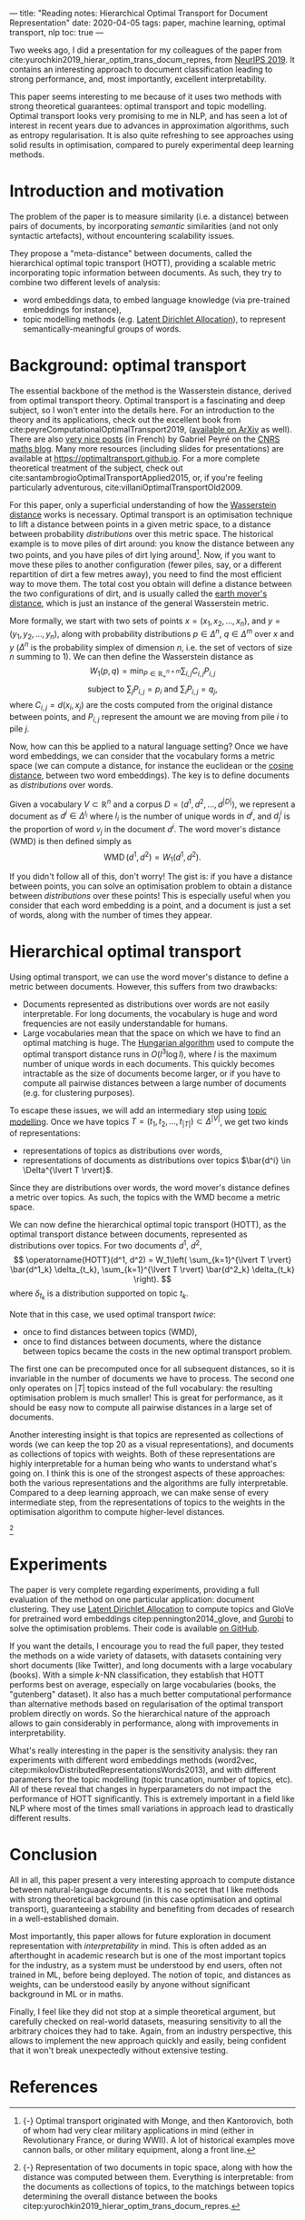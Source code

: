 ---
title: "Reading notes: Hierarchical Optimal Transport for Document Representation"
date: 2020-04-05
tags: paper, machine learning, optimal transport, nlp
toc: true
---

Two weeks ago, I did a presentation for my colleagues of the paper
from cite:yurochkin2019_hierar_optim_trans_docum_repres, from [[https://papers.nips.cc/book/advances-in-neural-information-processing-systems-32-2019][NeurIPS
2019]]. It contains an interesting approach to document classification
leading to strong performance, and, most importantly, excellent
interpretability.

This paper seems interesting to me because of it uses two methods with
strong theoretical guarantees: optimal transport and topic
modelling. Optimal transport looks very promising to me in NLP, and
has seen a lot of interest in recent years due to advances in
approximation algorithms, such as entropy regularisation. It is also
quite refreshing to see approaches using solid results in
optimisation, compared to purely experimental deep learning methods.

* Introduction and motivation

The problem of the paper is to measure similarity (i.e. a distance)
between pairs of documents, by incorporating /semantic/ similarities
(and not only syntactic artefacts), without encountering scalability
issues.

They propose a "meta-distance" between documents, called the
hierarchical optimal topic transport (HOTT), providing a scalable
metric incorporating topic information between documents. As such,
they try to combine two different levels of analysis:
- word embeddings data, to embed language knowledge (via pre-trained
  embeddings for instance),
- topic modelling methods (e.g. [[https://scikit-learn.org/stable/modules/decomposition.html#latentdirichletallocation][Latent Dirichlet Allocation]]), to
  represent semantically-meaningful groups of words.

* Background: optimal transport

The essential backbone of the method is the Wasserstein distance,
derived from optimal transport theory. Optimal transport is a
fascinating and deep subject, so I won't enter into the details
here. For an introduction to the theory and its applications, check
out the excellent book from
cite:peyreComputationalOptimalTransport2019, ([[https://arxiv.org/abs/1803.00567][available on ArXiv]] as
well). There are also [[https://images.math.cnrs.fr/Le-transport-optimal-numerique-et-ses-applications-Partie-1.html?lang=fr][very nice posts]] (in French) by Gabriel Peyré on
the [[https://images.math.cnrs.fr/][CNRS maths blog]]. Many more resources (including slides for
presentations) are available at
[[https://optimaltransport.github.io]]. For a more complete theoretical
treatment of the subject, check out
cite:santambrogioOptimalTransportApplied2015, or, if you're feeling
particularly adventurous, cite:villaniOptimalTransportOld2009.

For this paper, only a superficial understanding of how the
[[https://en.wikipedia.org/wiki/Wasserstein_metric][Wasserstein distance]] works is necessary. Optimal transport is an
optimisation technique to lift a distance between points in a given
metric space, to a distance between probability /distributions/ over
this metric space. The historical example is to move piles of dirt
around: you know the distance between any two points, and you have
piles of dirt lying around[fn:historical_ot]. Now, if you want to move these piles to
another configuration (fewer piles, say, or a different repartition of
dirt a few metres away), you need to find the most efficient way to
move them. The total cost you obtain will define a distance between
the two configurations of dirt, and is usually called the [[https://en.wikipedia.org/wiki/Earth_mover%27s_distance][earth
mover's distance]], which is just an instance of the general Wasserstein
metric.

[fn:historical_ot] {-} Optimal transport originated with Monge, and then
Kantorovich, both of whom had very clear military applications in mind
(either in Revolutionary France, or during WWII). A lot of historical
examples move cannon balls, or other military equipment, along a front
line.


More formally, we start with two sets of points $x = (x_1, x_2, \ldots,
      x_n)$, and $y = (y_1, y_2, \ldots, y_n)$, along with probability distributions $p \in \Delta^n$, $q \in \Delta^m$ over $x$ and $y$ ($\Delta^n$ is the probability simplex of dimension $n$, i.e. the set of vectors of size $n$ summing to 1). We can then define the Wasserstein distance as
\[
W_1(p, q) = \min_{P \in \mathbb{R}_+^{n\times m}} \sum_{i,j} C_{i,j} P_{i,j}
\]
\[
\text{subject to } \sum_j P_{i,j} = p_i \text{  and } \sum_i P_{i,j} = q_j,
\]
where $C_{i,j} = d(x_i, x_j)$ are the costs computed from the original distance between points, and $P_{i,j}$ represent the amount we are moving from pile $i$ to pile $j$.

Now, how can this be applied to a natural language setting? Once we
have word embeddings, we can consider that the vocabulary forms a
metric space (we can compute a distance, for instance the euclidean or
the [[https://en.wikipedia.org/wiki/Cosine_similarity][cosine distance]], between two word embeddings). The key is to
define documents as /distributions/ over words.

Given a vocabulary $V \subset \mathbb{R}^n$ and a corpus $D = (d^1, d^2, \ldots, d^{\lvert D \rvert})$, we represent a document as $d^i \in \Delta^{l_i}$ where $l_i$ is the number of unique words in $d^i$, and $d^i_j$ is the proportion of word $v_j$ in the document $d^i$.
The word mover's distance (WMD) is then defined simply as
\[ \operatorname{WMD}(d^1, d^2) = W_1(d^1, d^2). \]

If you didn't follow all of this, don't worry! The gist is: if you
have a distance between points, you can solve an optimisation problem
to obtain a distance between /distributions/ over these points! This
is especially useful when you consider that each word embedding is a
point, and a document is just a set of words, along with the number of
times they appear.

* Hierarchical optimal transport

Using optimal transport, we can use the word mover's distance to
define a metric between documents. However, this suffers from two
drawbacks:
- Documents represented as distributions over words are not easily
  interpretable. For long documents, the vocabulary is huge and word
  frequencies are not easily understandable for humans.
- Large vocabularies mean that the space on which we have to find an
  optimal matching is huge. The [[https://en.wikipedia.org/wiki/Hungarian_algorithm][Hungarian algorithm]] used to compute
  the optimal transport distance runs in $O(l^3 \log l)$, where $l$ is
  the maximum number of unique words in each documents. This quickly
  becomes intractable as the size of documents become larger, or if
  you have to compute all pairwise distances between a large number of
  documents (e.g. for clustering purposes).

To escape these issues, we will add an intermediary step using [[https://en.wikipedia.org/wiki/Topic_model][topic
modelling]]. Once we have topics $T = (t_1, t_2, \ldots, t_{\lvert T
\rvert}) \subset \Delta^{\lvert V \rvert}$, we get two kinds of
representations:
- representations of topics as distributions over words,
- representations of documents as distributions over topics $\bar{d^i} \in \Delta^{\lvert T \rvert}$.

Since they are distributions over words, the word mover's distance
defines a metric over topics. As such, the topics with the WMD become
a metric space.

We can now define the hierarchical optimal topic transport (HOTT), as the optimal transport distance between documents, represented as distributions over topics. For two documents $d^1$, $d^2$,
\[
\operatorname{HOTT}(d^1, d^2) = W_1\left( \sum_{k=1}^{\lvert T \rvert} \bar{d^1_k} \delta_{t_k}, \sum_{k=1}^{\lvert T \rvert} \bar{d^2_k} \delta_{t_k} \right).
\]
where $\delta_{t_k}$ is a distribution supported on topic $t_k$.

Note that in this case, we used optimal transport /twice/:
- once to find distances between topics (WMD),
- once to find distances between documents, where the distance between
  topics became the costs in the new optimal transport
  problem.

The first one can be precomputed once for all subsequent distances, so
it is invariable in the number of documents we have to process. The
second one only operates on $\lvert T \rvert$ topics instead of the
full vocabulary: the resulting optimisation problem is much smaller!
This is great for performance, as it should be easy now to compute all
pairwise distances in a large set of documents.

Another interesting insight is that topics are represented as
collections of words (we can keep the top 20 as a visual
representations), and documents as collections of topics with
weights. Both of these representations are highly interpretable for a
human being who wants to understand what's going on. I think this is
one of the strongest aspects of these approaches: both the various
representations and the algorithms are fully interpretable. Compared
to a deep learning approach, we can make sense of every intermediate
step, from the representations of topics to the weights in the
optimisation algorithm to compute higher-level distances.

[[file:/images/hott_fig1.jpg]]
 [fn::{-} Representation of two documents in topic space, along with
how the distance was computed between them. Everything is
interpretable: from the documents as collections of topics, to the
matchings between topics determining the overall distance between the
books citep:yurochkin2019_hierar_optim_trans_docum_repres.]

* Experiments

The paper is very complete regarding experiments, providing a full
evaluation of the method on one particular application: document
clustering. They use [[https://scikit-learn.org/stable/modules/decomposition.html#latentdirichletallocation][Latent Dirichlet Allocation]] to compute topics and
GloVe for pretrained word embeddings citep:pennington2014_glove, and
[[https://www.gurobi.com/][Gurobi]] to solve the optimisation problems. Their code is available [[https://github.com/IBM/HOTT][on
GitHub]].

If you want the details, I encourage you to read the full paper, they
tested the methods on a wide variety of datasets, with datasets
containing very short documents (like Twitter), and long documents
with a large vocabulary (books). With a simple $k$-NN classification,
they establish that HOTT performs best on average, especially on large
vocabularies (books, the "gutenberg" dataset). It also has a much
better computational performance than alternative methods based on
regularisation of the optimal transport problem directly on words. So
the hierarchical nature of the approach allows to gain considerably in
performance, along with improvements in interpretability.

What's really interesting in the paper is the sensitivity analysis:
they ran experiments with different word embeddings methods (word2vec,
citep:mikolovDistributedRepresentationsWords2013), and with different
parameters for the topic modelling (topic truncation, number of
topics, etc). All of these reveal that changes in hyperparameters do
not impact the performance of HOTT significantly. This is extremely
important in a field like NLP where most of the times small variations
in approach lead to drastically different results.

* Conclusion

All in all, this paper present a very interesting approach to compute
distance between natural-language documents. It is no secret that I
like methods with strong theoretical background (in this case
optimisation and optimal transport), guaranteeing a stability and
benefiting from decades of research in a well-established domain.

Most importantly, this paper allows for future exploration in document
representation with /interpretability/ in mind. This is often added as
an afterthought in academic research but is one of the most important
topics for the industry, as a system must be understood by end users,
often not trained in ML, before being deployed. The notion of topic,
and distances as weights, can be understood easily by anyone without
significant background in ML or in maths.

Finally, I feel like they did not stop at a simple theoretical
argument, but carefully checked on real-world datasets, measuring
sensitivity to all the arbitrary choices they had to take. Again, from
an industry perspective, this allows to implement the new approach
quickly and easily, being confident that it won't break unexpectedly
without extensive testing.

* References
